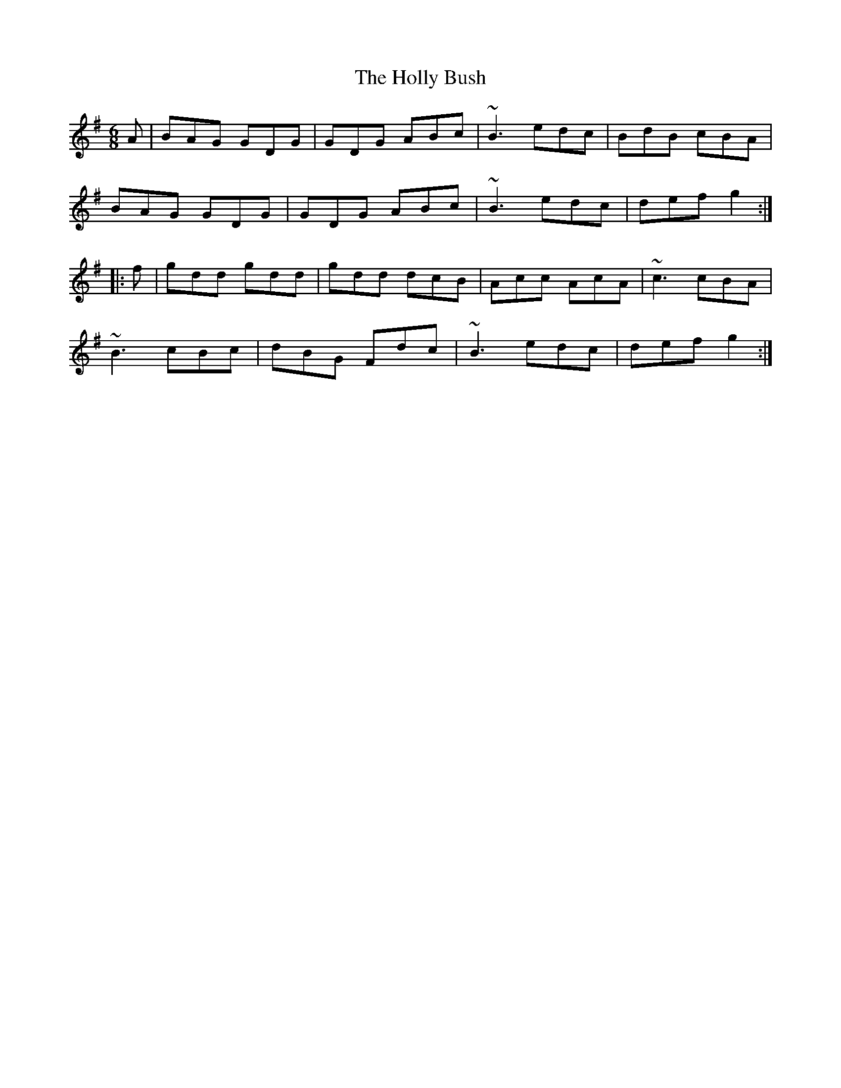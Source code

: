 X: 17664
T: Holly Bush, The
R: jig
M: 6/8
K: Gmajor
A|BAG GDG|GDG ABc|~B3 edc|BdB cBA|
BAG GDG|GDG ABc|~B3 edc|def g2:|
|:f|gdd gdd|gdd dcB|Acc AcA|~c3 cBA|
~B3 cBc|dBG Fdc|~B3 edc|def g2:|

